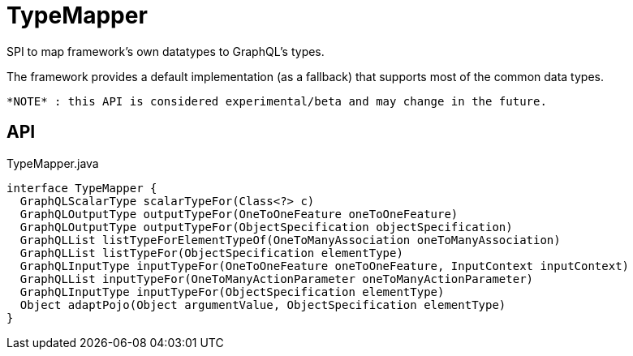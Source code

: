 = TypeMapper
:Notice: Licensed to the Apache Software Foundation (ASF) under one or more contributor license agreements. See the NOTICE file distributed with this work for additional information regarding copyright ownership. The ASF licenses this file to you under the Apache License, Version 2.0 (the "License"); you may not use this file except in compliance with the License. You may obtain a copy of the License at. http://www.apache.org/licenses/LICENSE-2.0 . Unless required by applicable law or agreed to in writing, software distributed under the License is distributed on an "AS IS" BASIS, WITHOUT WARRANTIES OR  CONDITIONS OF ANY KIND, either express or implied. See the License for the specific language governing permissions and limitations under the License.

SPI to map framework's own datatypes to GraphQL's types.

The framework provides a default implementation (as a fallback) that supports most of the common data types.

 *NOTE* : this API is considered experimental/beta and may change in the future.

== API

[source,java]
.TypeMapper.java
----
interface TypeMapper {
  GraphQLScalarType scalarTypeFor(Class<?> c)
  GraphQLOutputType outputTypeFor(OneToOneFeature oneToOneFeature)
  GraphQLOutputType outputTypeFor(ObjectSpecification objectSpecification)
  GraphQLList listTypeForElementTypeOf(OneToManyAssociation oneToManyAssociation)
  GraphQLList listTypeFor(ObjectSpecification elementType)
  GraphQLInputType inputTypeFor(OneToOneFeature oneToOneFeature, InputContext inputContext)
  GraphQLList inputTypeFor(OneToManyActionParameter oneToManyActionParameter)
  GraphQLInputType inputTypeFor(ObjectSpecification elementType)
  Object adaptPojo(Object argumentValue, ObjectSpecification elementType)
}
----

